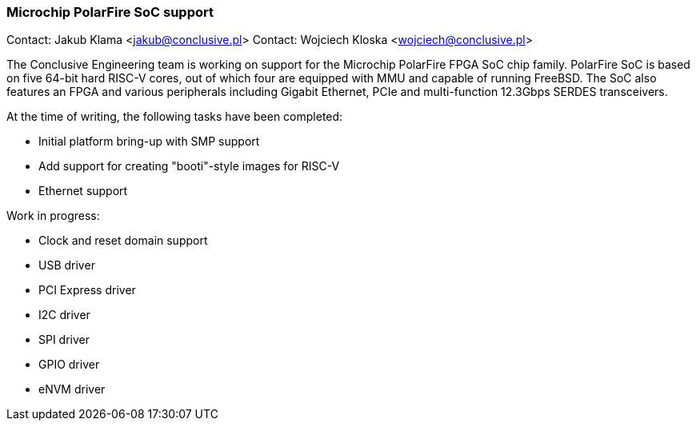 === Microchip PolarFire SoC support

Contact: Jakub Klama <jakub@conclusive.pl>
Contact: Wojciech Kloska <wojciech@conclusive.pl>

The Conclusive Engineering team is working on support for the Microchip PolarFire FPGA SoC chip family.
PolarFire SoC is based on five 64-bit hard RISC-V cores, out of which four are equipped with MMU and capable of running FreeBSD.
The SoC also features an FPGA and various peripherals including Gigabit Ethernet, PCIe and multi-function 12.3Gbps SERDES transceivers.

At the time of writing, the following tasks have been completed:

* Initial platform bring-up with SMP support
* Add support for creating "booti"-style images for RISC-V
* Ethernet support

Work in progress:

* Clock and reset domain support
* USB driver
* PCI Express driver
* I2C driver
* SPI driver
* GPIO driver
* eNVM driver
